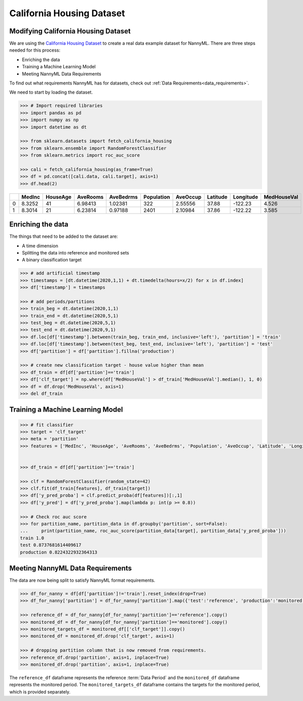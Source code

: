 .. _dataset-california:

==========================
California Housing Dataset
==========================

Modifying California Housing Dataset
====================================

We are using the `California Housing Dataset`_ to create a real data example dataset for
NannyML. There are three steps needed for this process:

- Enriching the data
- Training a Machine Learning Model
- Meeting NannyML Data Requirements

To find out what requirements NannyML has for datasets, check out :ref:`Data Requirements<data_requirements>`.

We need to start by loading the dataset.

.. code-block:: python

    >>> # Import required libraries
    >>> import pandas as pd
    >>> import numpy as np
    >>> import datetime as dt

    >>> from sklearn.datasets import fetch_california_housing
    >>> from sklearn.ensemble import RandomForestClassifier
    >>> from sklearn.metrics import roc_auc_score

    >>> cali = fetch_california_housing(as_frame=True)
    >>> df = pd.concat([cali.data, cali.target], axis=1)
    >>> df.head(2)

+----+----------+------------+------------+-------------+--------------+------------+------------+-------------+---------------+
|    |   MedInc |   HouseAge |   AveRooms |   AveBedrms |   Population |   AveOccup |   Latitude |   Longitude |   MedHouseVal |
+====+==========+============+============+=============+==============+============+============+=============+===============+
|  0 |   8.3252 |         41 |    6.98413 |     1.02381 |          322 |    2.55556 |      37.88 |     -122.23 |         4.526 |
+----+----------+------------+------------+-------------+--------------+------------+------------+-------------+---------------+
|  1 |   8.3014 |         21 |    6.23814 |     0.97188 |         2401 |    2.10984 |      37.86 |     -122.22 |         3.585 |
+----+----------+------------+------------+-------------+--------------+------------+------------+-------------+---------------+


Enriching the data
==================

The things that need to be added to the dataset are:

- A time dimension
- Splitting the data into reference and monitored sets
- A binary classification target

.. code-block:: python

    >>> # add artificial timestamp
    >>> timestamps = [dt.datetime(2020,1,1) + dt.timedelta(hours=x/2) for x in df.index]
    >>> df['timestamp'] = timestamps

    >>> # add periods/partitions
    >>> train_beg = dt.datetime(2020,1,1)
    >>> train_end = dt.datetime(2020,5,1)
    >>> test_beg = dt.datetime(2020,5,1)
    >>> test_end = dt.datetime(2020,9,1)
    >>> df.loc[df['timestamp'].between(train_beg, train_end, inclusive='left'), 'partition'] = 'train'
    >>> df.loc[df['timestamp'].between(test_beg, test_end, inclusive='left'), 'partition'] = 'test'
    >>> df['partition'] = df['partition'].fillna('production')

    >>> # create new classification target - house value higher than mean
    >>> df_train = df[df['partition']=='train']
    >>> df['clf_target'] = np.where(df['MedHouseVal'] > df_train['MedHouseVal'].median(), 1, 0)
    >>> df = df.drop('MedHouseVal', axis=1)
    >>> del df_train

Training a Machine Learning Model
=================================

.. code-block:: python

    >>> # fit classifier
    >>> target = 'clf_target'
    >>> meta = 'partition'
    >>> features = ['MedInc', 'HouseAge', 'AveRooms', 'AveBedrms', 'Population', 'AveOccup', 'Latitude', 'Longitude']


    >>> df_train = df[df['partition']=='train']

    >>> clf = RandomForestClassifier(random_state=42)
    >>> clf.fit(df_train[features], df_train[target])
    >>> df['y_pred_proba'] = clf.predict_proba(df[features])[:,1]
    >>> df['y_pred'] = df['y_pred_proba'].map(lambda p: int(p >= 0.8))

    >>> # Check roc auc score
    >>> for partition_name, partition_data in df.groupby('partition', sort=False):
    ...     print(partition_name, roc_auc_score(partition_data[target], partition_data['y_pred_proba']))
    train 1.0
    test 0.8737681614409617
    production 0.8224322932364313


Meeting NannyML Data Requirements
=================================

The data are now being split to satisfy NannyML format requirements.

.. code-block:: python

    >>> df_for_nanny = df[df['partition']!='train'].reset_index(drop=True)
    >>> df_for_nanny['partition'] = df_for_nanny['partition'].map({'test':'reference', 'production':'monitored'})

    >>> reference_df = df_for_nanny[df_for_nanny['partition']=='reference'].copy()
    >>> monitored_df = df_for_nanny[df_for_nanny['partition']=='monitored'].copy()
    >>> monitored_targets_df = monitored_df[['clf_target']].copy()
    >>> monitored_df = monitored_df.drop('clf_target', axis=1)

    >>> # dropping partition column that is now removed from requirements.
    >>> reference_df.drop('partition', axis=1, inplace=True)
    >>> monitored_df.drop('partition', axis=1, inplace=True)

The ``reference_df`` dataframe represents the reference :term:`Data Period` and the ``monitored_df``
dataframe represents the monitored period. The ``monitored_targets_df`` dataframe contains the targets
for the monitored period, which is provided separately.


.. _California Housing Dataset: https://scikit-learn.org/stable/modules/generated/sklearn.datasets.fetch_california_housing.html
